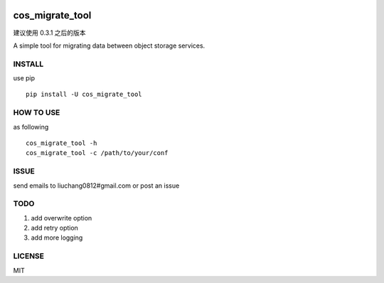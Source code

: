 .. image:: https://travis-ci.org/tencentyun/cos_migrate_tool.svg?branch=master
    :target: https://travis-ci.org/tencentyun/cos_migrate_tool
    
.. image:: https://badge.fury.io/py/cos_migrate_tool.svg
    :target: https://badge.fury.io/py/cos_migrate_tool
    
.. image:: https://img.shields.io/github/release/tencentyun/cos_migrate_tool.svg
    :target: https://github.com/tencentyun/cos_migrate_tool
    
.. image:: https://img.shields.io/pypi/dm/cos_migrate_tool.svg   
    :target: https://pypi.python.org/pypi/cos_migrate_tool
    
    
cos_migrate_tool
##########################

建议使用 0.3.1 之后的版本
    
A simple tool for migrating data between object storage services.

INSTALL
-----------

use pip ::

    pip install -U cos_migrate_tool


HOW TO USE
---------------

as following ::

    cos_migrate_tool -h
    cos_migrate_tool -c /path/to/your/conf


ISSUE
---------------

send emails to liuchang0812#gmail.com or post an issue

TODO
---------------

1. add overwrite option
2. add retry option
3. add more logging


LICENSE
----------

MIT
